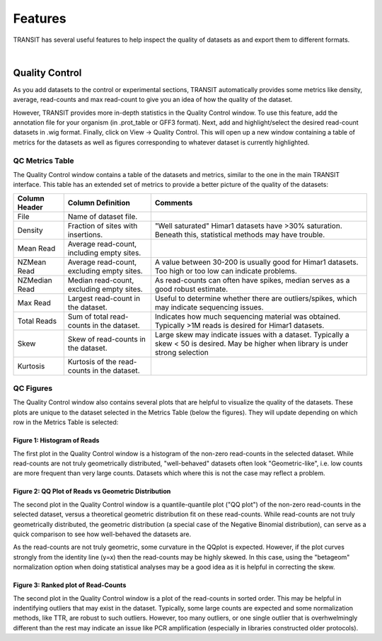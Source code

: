 

Features
========


TRANSIT has several useful features to help inspect the quality of datasets as
and export them to different formats.

|

Quality Control
---------------

As you add datasets to the control or experimental sections, TRANSIT
automatically provides some metrics like density, average, read-counts and
max read-count to give you an idea of how the quality of the dataset.

However, TRANSIT provides more in-depth statistics in the Quality Control
window. To use this feature, add the annotation file for your organism
(in .prot_table or GFF3 format). Next, add and highlight/select the desired
read-count datasets in .wig format. Finally, click on View -> Quality Control.
This will open up a new window containing a table of metrics for the datasets
as well as figures corresponding to whatever dataset is currently highlighted.

.. image:: _images/transit_quality_control_window.png
   :width: 600
   :align: center



QC Metrics Table
~~~~~~~~~~~~~~~~

The Quality Control window contains a table of the datasets and metrics, similar
to the one in the main TRANSIT interface. This table has an extended set of
metrics to provide a better picture of the quality of the datasets:


=============  ==============================================  =============================================================================================================
Column Header  Column Definition                                 Comments
=============  ==============================================  =============================================================================================================
File           Name of dataset file.
Density        Fraction of sites with insertions.               "Well saturated" Himar1 datasets have >30% saturation. Beneath this, statistical methods may have trouble.
Mean Read      Average read-count, including empty sites.
NZMean Read    Average read-count, excluding empty sites.       A value between 30-200 is usually good for Himar1 datasets. Too high or too low can indicate problems.
NZMedian Read  Median read-count, excluding empty sites.        As read-counts can often have spikes, median serves as a good robust estimate.
Max Read       Largest read-count in the dataset.               Useful to determine whether there are outliers/spikes, which may indicate sequencing issues.
Total Reads    Sum of total read-counts in the dataset.         Indicates how much sequencing material was obtained. Typically >1M reads is desired for Himar1 datasets.
Skew           Skew of read-counts in the dataset.              Large skew may indicate issues with a dataset. Typically a skew < 50 is desired. May be higher when
                                                                library is under strong selection
Kurtosis       Kurtosis of the read-counts in the dataset.
=============  ==============================================  =============================================================================================================



QC Figures
~~~~~~~~~~

The Quality Control window also contains several plots that are helpful to
visualize the quality of the datasets. These plots are unique to the dataset
selected in the Metrics Table (below the figures). They will update depending
on which row in the Metrics Table is selected:

Figure 1: Histogram of Reads
````````````````````````````


.. image:: _images/transit_quality_control_histogram.png
   :width: 600
   :align: center


The first plot in the Quality Control window is a histogram of the non-zero read-counts in the selected dataset. While read-counts are not truly geometrically distributed, "well-behaved" datasets often look "Geometric-like", i.e. low counts are more frequent than very large counts. Datasets which where this is not the case may reflect a problem.



Figure 2: QQ Plot of Reads vs Geometric Distribution
````````````````````````````````````````````````````


.. image:: _images/transit_quality_control_qqplot.png
   :width: 600
   :align: center



The second plot in the Quality Control window is a quantile-quantile plot ("QQ plot") of the non-zero read-counts in the selected dataset, versus a theoretical geometric distribution fit on these read-counts. While read-counts are not truly geometrically distributed, the geometric distribution (a special case of the Negative Binomial distribution), can serve as a quick comparison to see how well-behaved the datasets are.


As the read-counts are not truly geometric, some curvature in the QQplot is expected. However, if the plot curves strongly from the identity line (y=x) then the read-counts may be highly skewed. In this case, using the "betageom" normalization option when doing statistical analyses may be a good idea as it is helpful in correcting the skew. 



Figure 3: Ranked plot of Read-Counts
````````````````````````````````````


.. image:: _images/transit_quality_control_ranked.png
   :width: 600
   :align: center



The second plot in the Quality Control window is a plot of the read-counts in sorted order. This may be helpful in indentifying outliers that may exist in the dataset. Typically, some large counts are expected and some normalization methods, like TTR, are robust to such outliers. However, too many outliers, or one single outlier that is overhwelmingly different than the rest may indicate an issue like PCR amplification (especially in libraries constructed older protocols).

